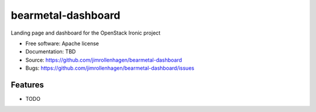 ===================
bearmetal-dashboard
===================

Landing page and dashboard for the OpenStack Ironic project

* Free software: Apache license
* Documentation: TBD
* Source: https://github.com/jimrollenhagen/bearmetal-dashboard
* Bugs: https://github.com/jimrollenhagen/bearmetal-dashboard/issues

Features
--------

* TODO

